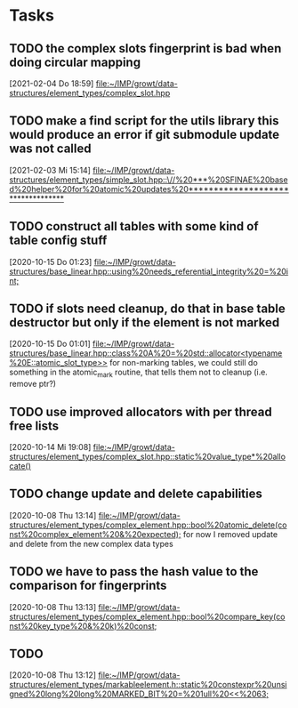 * Tasks

** TODO the complex slots fingerprint is bad when doing circular mapping
   [2021-02-04 Do 18:59]
   [[file:~/IMP/growt/data-structures/element_types/complex_slot.hpp][file:~/IMP/growt/data-structures/element_types/complex_slot.hpp]]

** TODO make a find script for the utils library this would produce an error if git submodule update was not called
   [2021-02-03 Mi 15:14]
   [[file:~/IMP/growt/data-structures/element_types/simple_slot.hpp::\//%20***%20SFINAE%20based%20helper%20for%20atomic%20updates%20**********************************]]

** TODO construct all tables with some kind of table config stuff
   [2020-10-15 Do 01:23]
   [[file:~/IMP/growt/data-structures/base_linear.hpp::using%20needs_referential_integrity%20=%20int;]]

** TODO if slots need cleanup, do that in base table destructor but only if the element is not marked
   [2020-10-15 Do 01:01]
   [[file:~/IMP/growt/data-structures/base_linear.hpp::class%20A%20=%20std::allocator<typename%20E::atomic_slot_type>>]]
   for non-marking tables, we could still do something in the
   atomic_mark routine, that tells them not to cleanup (i.e. remove ptr?)

** TODO use improved allocators with per thread free lists
   [2020-10-14 Mi 19:08]
   [[file:~/IMP/growt/data-structures/element_types/complex_slot.hpp::static%20value_type*%20allocate()]]

** TODO change update and delete capabilities
   [2020-10-08 Thu 13:14]
   [[file:~/IMP/growt/data-structures/element_types/complex_element.hpp::bool%20atomic_delete(const%20complex_element%20&%20expected);]]
for now I removed update and delete from the new complex data types

** TODO we have to pass the hash value to the comparison for fingerprints
   [2020-10-08 Thu 13:13]
   [[file:~/IMP/growt/data-structures/element_types/complex_element.hpp::bool%20compare_key(const%20key_type%20&%20k)%20const;]]

** TODO
   [2020-10-08 Thu 13:12]
   [[file:~/IMP/growt/data-structures/element_types/markableelement.h::static%20constexpr%20unsigned%20long%20long%20MARKED_BIT%20=%201ull%20<<%2063;]]
